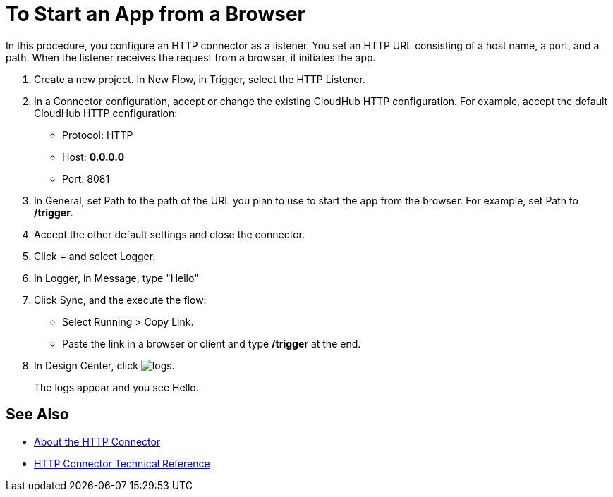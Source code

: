 = To Start an App from a Browser

In this procedure, you configure an HTTP connector as a listener. You set an HTTP URL consisting of a host name, a port, and a path. When the listener receives the request from a browser, it initiates the app.

. Create a new project. In New Flow, in Trigger, select the HTTP Listener.
. In a Connector configuration, accept or change the existing CloudHub HTTP configuration. For example, accept the default CloudHub HTTP configuration:
+
* Protocol: HTTP
* Host: *0.0.0.0*
* Port: 8081
+
. In General, set Path to the path of the URL you plan to use to start the app from the browser. For example, set Path to */trigger*.
. Accept the other default settings and close the connector.
. Click + and select Logger.
. In Logger, in Message, type "Hello"
. Click Sync, and the execute the flow:
+
* Select Running > Copy Link.
* Paste the link in a browser or client and type */trigger* at the end.
+
. In Design Center, click image:left-angle-bracket.png[logs].
+
The logs appear and you see Hello.

== See Also

* link:/connectors/http-about-http-connector[About the HTTP Connector]
* link:/connectors/http-documentation[HTTP Connector Technical Reference]
